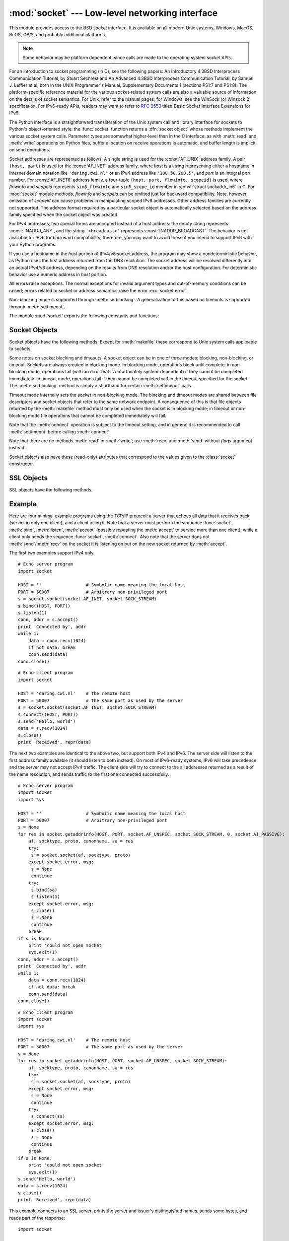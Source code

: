
:mod:`socket` --- Low-level networking interface
================================================

.. module:: socket
   :synopsis: Low-level networking interface.


This module provides access to the BSD *socket* interface. It is available on
all modern Unix systems, Windows, MacOS, BeOS, OS/2, and probably additional
platforms.

.. note::

   Some behavior may be platform dependent, since calls are made to the operating
   system socket APIs.

For an introduction to socket programming (in C), see the following papers: An
Introductory 4.3BSD Interprocess Communication Tutorial, by Stuart Sechrest and
An Advanced 4.3BSD Interprocess Communication Tutorial, by Samuel J.  Leffler et
al, both in the UNIX Programmer's Manual, Supplementary Documents 1 (sections
PS1:7 and PS1:8).  The platform-specific reference material for the various
socket-related system calls are also a valuable source of information on the
details of socket semantics.  For Unix, refer to the manual pages; for Windows,
see the WinSock (or Winsock 2) specification. For IPv6-ready APIs, readers may
want to refer to :rfc:`2553` titled Basic Socket Interface Extensions for IPv6.

.. index:: object: socket

The Python interface is a straightforward transliteration of the Unix system
call and library interface for sockets to Python's object-oriented style: the
:func:`socket` function returns a :dfn:`socket object` whose methods implement
the various socket system calls.  Parameter types are somewhat higher-level than
in the C interface: as with :meth:`read` and :meth:`write` operations on Python
files, buffer allocation on receive operations is automatic, and buffer length
is implicit on send operations.

Socket addresses are represented as follows: A single string is used for the
:const:`AF_UNIX` address family. A pair ``(host, port)`` is used for the
:const:`AF_INET` address family, where *host* is a string representing either a
hostname in Internet domain notation like ``'daring.cwi.nl'`` or an IPv4 address
like ``'100.50.200.5'``, and *port* is an integral port number. For
:const:`AF_INET6` address family, a four-tuple ``(host, port, flowinfo,
scopeid)`` is used, where *flowinfo* and *scopeid* represents ``sin6_flowinfo``
and ``sin6_scope_id`` member in :const:`struct sockaddr_in6` in C. For
:mod:`socket` module methods, *flowinfo* and *scopeid* can be omitted just for
backward compatibility. Note, however, omission of *scopeid* can cause problems
in manipulating scoped IPv6 addresses. Other address families are currently not
supported. The address format required by a particular socket object is
automatically selected based on the address family specified when the socket
object was created.

For IPv4 addresses, two special forms are accepted instead of a host address:
the empty string represents :const:`INADDR_ANY`, and the string
``'<broadcast>'`` represents :const:`INADDR_BROADCAST`. The behavior is not
available for IPv6 for backward compatibility, therefore, you may want to avoid
these if you intend to support IPv6 with your Python programs.

If you use a hostname in the *host* portion of IPv4/v6 socket address, the
program may show a nondeterministic behavior, as Python uses the first address
returned from the DNS resolution.  The socket address will be resolved
differently into an actual IPv4/v6 address, depending on the results from DNS
resolution and/or the host configuration.  For deterministic behavior use a
numeric address in *host* portion.

.. versionadded:: 2.5
   AF_NETLINK sockets are represented as  pairs ``pid, groups``.

All errors raise exceptions.  The normal exceptions for invalid argument types
and out-of-memory conditions can be raised; errors related to socket or address
semantics raise the error :exc:`socket.error`.

Non-blocking mode is supported through :meth:`setblocking`.  A generalization of
this based on timeouts is supported through :meth:`settimeout`.

The module :mod:`socket` exports the following constants and functions:


.. exception:: error

   .. index:: module: errno

   This exception is raised for socket-related errors. The accompanying value is
   either a string telling what went wrong or a pair ``(errno, string)``
   representing an error returned by a system call, similar to the value
   accompanying :exc:`os.error`. See the module :mod:`errno`, which contains names
   for the error codes defined by the underlying operating system.


.. exception:: herror

   This exception is raised for address-related errors, i.e. for functions that use
   *h_errno* in the C API, including :func:`gethostbyname_ex` and
   :func:`gethostbyaddr`.

   The accompanying value is a pair ``(h_errno, string)`` representing an error
   returned by a library call. *string* represents the description of *h_errno*, as
   returned by the :cfunc:`hstrerror` C function.


.. exception:: gaierror

   This exception is raised for address-related errors, for :func:`getaddrinfo` and
   :func:`getnameinfo`. The accompanying value is a pair ``(error, string)``
   representing an error returned by a library call. *string* represents the
   description of *error*, as returned by the :cfunc:`gai_strerror` C function. The
   *error* value will match one of the :const:`EAI_\*` constants defined in this
   module.


.. exception:: timeout

   This exception is raised when a timeout occurs on a socket which has had
   timeouts enabled via a prior call to :meth:`settimeout`.  The accompanying value
   is a string whose value is currently always "timed out".

   .. versionadded:: 2.3


.. data:: AF_UNIX
          AF_INET
          AF_INET6

   These constants represent the address (and protocol) families, used for the
   first argument to :func:`socket`.  If the :const:`AF_UNIX` constant is not
   defined then this protocol is unsupported.


.. data:: SOCK_STREAM
          SOCK_DGRAM
          SOCK_RAW
          SOCK_RDM
          SOCK_SEQPACKET

   These constants represent the socket types, used for the second argument to
   :func:`socket`. (Only :const:`SOCK_STREAM` and :const:`SOCK_DGRAM` appear to be
   generally useful.)


.. data:: SO_*
          SOMAXCONN
          MSG_*
          SOL_*
          IPPROTO_*
          IPPORT_*
          INADDR_*
          IP_*
          IPV6_*
          EAI_*
          AI_*
          NI_*
          TCP_*

   Many constants of these forms, documented in the Unix documentation on sockets
   and/or the IP protocol, are also defined in the socket module. They are
   generally used in arguments to the :meth:`setsockopt` and :meth:`getsockopt`
   methods of socket objects.  In most cases, only those symbols that are defined
   in the Unix header files are defined; for a few symbols, default values are
   provided.


.. data:: has_ipv6

   This constant contains a boolean value which indicates if IPv6 is supported on
   this platform.

   .. versionadded:: 2.3


.. function:: create_connection(address[, timeout])

   Connects to the *address* received (as usual, a ``(host, port)`` pair), with an
   optional timeout for the connection.  Specially useful for higher-level
   protocols, it is not normally used directly from application-level code.
   Passing the optional *timeout* parameter will set the timeout on the socket
   instance (if it is not given or ``None``, the global default timeout setting is
   used).

   .. versionadded:: 2.6


.. function:: getaddrinfo(host, port[, family[, socktype[, proto[, flags]]]])

   Resolves the *host*/*port* argument, into a sequence of 5-tuples that contain
   all the necessary argument for the sockets manipulation. *host* is a domain
   name, a string representation of IPv4/v6 address or ``None``. *port* is a string
   service name (like ``'http'``), a numeric port number or ``None``.

   The rest of the arguments are optional and must be numeric if specified.  For
   *host* and *port*, by passing either an empty string or ``None``, you can pass
   ``NULL`` to the C API.  The :func:`getaddrinfo` function returns a list of
   5-tuples with the following structure:

   ``(family, socktype, proto, canonname, sockaddr)``

   *family*, *socktype*, *proto* are all integer and are meant to be passed to the
   :func:`socket` function. *canonname* is a string representing the canonical name
   of the *host*. It can be a numeric IPv4/v6 address when :const:`AI_CANONNAME` is
   specified for a numeric *host*. *sockaddr* is a tuple describing a socket
   address, as described above. See the source for the :mod:`httplib` and other
   library modules for a typical usage of the function.

   .. versionadded:: 2.2


.. function:: getfqdn([name])

   Return a fully qualified domain name for *name*. If *name* is omitted or empty,
   it is interpreted as the local host.  To find the fully qualified name, the
   hostname returned by :func:`gethostbyaddr` is checked, then aliases for the
   host, if available.  The first name which includes a period is selected.  In
   case no fully qualified domain name is available, the hostname as returned by
   :func:`gethostname` is returned.

   .. versionadded:: 2.0


.. function:: gethostbyname(hostname)

   Translate a host name to IPv4 address format.  The IPv4 address is returned as a
   string, such as  ``'100.50.200.5'``.  If the host name is an IPv4 address itself
   it is returned unchanged.  See :func:`gethostbyname_ex` for a more complete
   interface. :func:`gethostbyname` does not support IPv6 name resolution, and
   :func:`getaddrinfo` should be used instead for IPv4/v6 dual stack support.


.. function:: gethostbyname_ex(hostname)

   Translate a host name to IPv4 address format, extended interface. Return a
   triple ``(hostname, aliaslist, ipaddrlist)`` where *hostname* is the primary
   host name responding to the given *ip_address*, *aliaslist* is a (possibly
   empty) list of alternative host names for the same address, and *ipaddrlist* is
   a list of IPv4 addresses for the same interface on the same host (often but not
   always a single address). :func:`gethostbyname_ex` does not support IPv6 name
   resolution, and :func:`getaddrinfo` should be used instead for IPv4/v6 dual
   stack support.


.. function:: gethostname()

   Return a string containing the hostname of the machine where  the Python
   interpreter is currently executing. If you want to know the current machine's IP
   address, you may want to use ``gethostbyname(gethostname())``. This operation
   assumes that there is a valid address-to-host mapping for the host, and the
   assumption does not always hold. Note: :func:`gethostname` doesn't always return
   the fully qualified domain name; use ``getfqdn()`` (see above).


.. function:: gethostbyaddr(ip_address)

   Return a triple ``(hostname, aliaslist, ipaddrlist)`` where *hostname* is the
   primary host name responding to the given *ip_address*, *aliaslist* is a
   (possibly empty) list of alternative host names for the same address, and
   *ipaddrlist* is a list of IPv4/v6 addresses for the same interface on the same
   host (most likely containing only a single address). To find the fully qualified
   domain name, use the function :func:`getfqdn`. :func:`gethostbyaddr` supports
   both IPv4 and IPv6.


.. function:: getnameinfo(sockaddr, flags)

   Translate a socket address *sockaddr* into a 2-tuple ``(host, port)``. Depending
   on the settings of *flags*, the result can contain a fully-qualified domain name
   or numeric address representation in *host*.  Similarly, *port* can contain a
   string port name or a numeric port number.

   .. versionadded:: 2.2


.. function:: getprotobyname(protocolname)

   Translate an Internet protocol name (for example, ``'icmp'``) to a constant
   suitable for passing as the (optional) third argument to the :func:`socket`
   function.  This is usually only needed for sockets opened in "raw" mode
   (:const:`SOCK_RAW`); for the normal socket modes, the correct protocol is chosen
   automatically if the protocol is omitted or zero.


.. function:: getservbyname(servicename[, protocolname])

   Translate an Internet service name and protocol name to a port number for that
   service.  The optional protocol name, if given, should be ``'tcp'`` or
   ``'udp'``, otherwise any protocol will match.


.. function:: getservbyport(port[, protocolname])

   Translate an Internet port number and protocol name to a service name for that
   service.  The optional protocol name, if given, should be ``'tcp'`` or
   ``'udp'``, otherwise any protocol will match.


.. function:: socket([family[, type[, proto]]])

   Create a new socket using the given address family, socket type and protocol
   number.  The address family should be :const:`AF_INET` (the default),
   :const:`AF_INET6` or :const:`AF_UNIX`.  The socket type should be
   :const:`SOCK_STREAM` (the default), :const:`SOCK_DGRAM` or perhaps one of the
   other ``SOCK_`` constants.  The protocol number is usually zero and may be
   omitted in that case.


.. function:: ssl(sock[, keyfile, certfile])

   Initiate a SSL connection over the socket *sock*. *keyfile* is the name of a PEM
   formatted file that contains your private key. *certfile* is a PEM formatted
   certificate chain file. On success, a new :class:`SSLObject` is returned.

   .. warning::

      This does not do any certificate verification!


.. function:: socketpair([family[, type[, proto]]])

   Build a pair of connected socket objects using the given address family, socket
   type, and protocol number.  Address family, socket type, and protocol number are
   as for the :func:`socket` function above. The default family is :const:`AF_UNIX`
   if defined on the platform; otherwise, the default is :const:`AF_INET`.
   Availability: Unix.

   .. versionadded:: 2.4


.. function:: fromfd(fd, family, type[, proto])

   Duplicate the file descriptor *fd* (an integer as returned by a file object's
   :meth:`fileno` method) and build a socket object from the result.  Address
   family, socket type and protocol number are as for the :func:`socket` function
   above. The file descriptor should refer to a socket, but this is not checked ---
   subsequent operations on the object may fail if the file descriptor is invalid.
   This function is rarely needed, but can be used to get or set socket options on
   a socket passed to a program as standard input or output (such as a server
   started by the Unix inet daemon).  The socket is assumed to be in blocking mode.
   Availability: Unix.


.. function:: ntohl(x)

   Convert 32-bit positive integers from network to host byte order.  On machines
   where the host byte order is the same as network byte order, this is a no-op;
   otherwise, it performs a 4-byte swap operation.


.. function:: ntohs(x)

   Convert 16-bit positive integers from network to host byte order.  On machines
   where the host byte order is the same as network byte order, this is a no-op;
   otherwise, it performs a 2-byte swap operation.


.. function:: htonl(x)

   Convert 32-bit positive integers from host to network byte order.  On machines
   where the host byte order is the same as network byte order, this is a no-op;
   otherwise, it performs a 4-byte swap operation.


.. function:: htons(x)

   Convert 16-bit positive integers from host to network byte order.  On machines
   where the host byte order is the same as network byte order, this is a no-op;
   otherwise, it performs a 2-byte swap operation.


.. function:: inet_aton(ip_string)

   Convert an IPv4 address from dotted-quad string format (for example,
   '123.45.67.89') to 32-bit packed binary format, as a string four characters in
   length.  This is useful when conversing with a program that uses the standard C
   library and needs objects of type :ctype:`struct in_addr`, which is the C type
   for the 32-bit packed binary this function returns.

   If the IPv4 address string passed to this function is invalid,
   :exc:`socket.error` will be raised. Note that exactly what is valid depends on
   the underlying C implementation of :cfunc:`inet_aton`.

   :func:`inet_aton` does not support IPv6, and :func:`getnameinfo` should be used
   instead for IPv4/v6 dual stack support.


.. function:: inet_ntoa(packed_ip)

   Convert a 32-bit packed IPv4 address (a string four characters in length) to its
   standard dotted-quad string representation (for example, '123.45.67.89').  This
   is useful when conversing with a program that uses the standard C library and
   needs objects of type :ctype:`struct in_addr`, which is the C type for the
   32-bit packed binary data this function takes as an argument.

   If the string passed to this function is not exactly 4 bytes in length,
   :exc:`socket.error` will be raised. :func:`inet_ntoa` does not support IPv6, and
   :func:`getnameinfo` should be used instead for IPv4/v6 dual stack support.


.. function:: inet_pton(address_family, ip_string)

   Convert an IP address from its family-specific string format to a packed, binary
   format. :func:`inet_pton` is useful when a library or network protocol calls for
   an object of type :ctype:`struct in_addr` (similar to :func:`inet_aton`) or
   :ctype:`struct in6_addr`.

   Supported values for *address_family* are currently :const:`AF_INET` and
   :const:`AF_INET6`. If the IP address string *ip_string* is invalid,
   :exc:`socket.error` will be raised. Note that exactly what is valid depends on
   both the value of *address_family* and the underlying implementation of
   :cfunc:`inet_pton`.

   Availability: Unix (maybe not all platforms).

   .. versionadded:: 2.3


.. function:: inet_ntop(address_family, packed_ip)

   Convert a packed IP address (a string of some number of characters) to its
   standard, family-specific string representation (for example, ``'7.10.0.5'`` or
   ``'5aef:2b::8'``) :func:`inet_ntop` is useful when a library or network protocol
   returns an object of type :ctype:`struct in_addr` (similar to :func:`inet_ntoa`)
   or :ctype:`struct in6_addr`.

   Supported values for *address_family* are currently :const:`AF_INET` and
   :const:`AF_INET6`. If the string *packed_ip* is not the correct length for the
   specified address family, :exc:`ValueError` will be raised.  A
   :exc:`socket.error` is raised for errors from the call to :func:`inet_ntop`.

   Availability: Unix (maybe not all platforms).

   .. versionadded:: 2.3


.. function:: getdefaulttimeout()

   Return the default timeout in floating seconds for new socket objects. A value
   of ``None`` indicates that new socket objects have no timeout. When the socket
   module is first imported, the default is ``None``.

   .. versionadded:: 2.3


.. function:: setdefaulttimeout(timeout)

   Set the default timeout in floating seconds for new socket objects. A value of
   ``None`` indicates that new socket objects have no timeout. When the socket
   module is first imported, the default is ``None``.

   .. versionadded:: 2.3


.. data:: SocketType

   This is a Python type object that represents the socket object type. It is the
   same as ``type(socket(...))``.


.. seealso::

   Module :mod:`SocketServer`
      Classes that simplify writing network servers.


.. _socket-objects:

Socket Objects
--------------

Socket objects have the following methods.  Except for :meth:`makefile` these
correspond to Unix system calls applicable to sockets.


.. method:: socket.accept()

   Accept a connection. The socket must be bound to an address and listening for
   connections. The return value is a pair ``(conn, address)`` where *conn* is a
   *new* socket object usable to send and receive data on the connection, and
   *address* is the address bound to the socket on the other end of the connection.


.. method:: socket.bind(address)

   Bind the socket to *address*.  The socket must not already be bound. (The format
   of *address* depends on the address family --- see above.)

   .. note::

      This method has historically accepted a pair of parameters for :const:`AF_INET`
      addresses instead of only a tuple.  This was never intentional and is no longer
      available in Python 2.0 and later.


.. method:: socket.close()

   Close the socket.  All future operations on the socket object will fail. The
   remote end will receive no more data (after queued data is flushed). Sockets are
   automatically closed when they are garbage-collected.


.. method:: socket.connect(address)

   Connect to a remote socket at *address*. (The format of *address* depends on the
   address family --- see above.)

   .. note::

      This method has historically accepted a pair of parameters for :const:`AF_INET`
      addresses instead of only a tuple.  This was never intentional and is no longer
      available in Python 2.0 and later.


.. method:: socket.connect_ex(address)

   Like ``connect(address)``, but return an error indicator instead of raising an
   exception for errors returned by the C-level :cfunc:`connect` call (other
   problems, such as "host not found," can still raise exceptions).  The error
   indicator is ``0`` if the operation succeeded, otherwise the value of the
   :cdata:`errno` variable.  This is useful to support, for example, asynchronous
   connects.

   .. note::

      This method has historically accepted a pair of parameters for :const:`AF_INET`
      addresses instead of only a tuple. This was never intentional and is no longer
      available in Python 2.0 and later.


.. method:: socket.fileno()

   Return the socket's file descriptor (a small integer).  This is useful with
   :func:`select.select`.

   Under Windows the small integer returned by this method cannot be used where a
   file descriptor can be used (such as :func:`os.fdopen`).  Unix does not have
   this limitation.


.. method:: socket.getpeername()

   Return the remote address to which the socket is connected.  This is useful to
   find out the port number of a remote IPv4/v6 socket, for instance. (The format
   of the address returned depends on the address family --- see above.)  On some
   systems this function is not supported.


.. method:: socket.getsockname()

   Return the socket's own address.  This is useful to find out the port number of
   an IPv4/v6 socket, for instance. (The format of the address returned depends on
   the address family --- see above.)


.. method:: socket.getsockopt(level, optname[, buflen])

   Return the value of the given socket option (see the Unix man page
   :manpage:`getsockopt(2)`).  The needed symbolic constants (:const:`SO_\*` etc.)
   are defined in this module.  If *buflen* is absent, an integer option is assumed
   and its integer value is returned by the function.  If *buflen* is present, it
   specifies the maximum length of the buffer used to receive the option in, and
   this buffer is returned as a string.  It is up to the caller to decode the
   contents of the buffer (see the optional built-in module :mod:`struct` for a way
   to decode C structures encoded as strings).


.. method:: socket.listen(backlog)

   Listen for connections made to the socket.  The *backlog* argument specifies the
   maximum number of queued connections and should be at least 1; the maximum value
   is system-dependent (usually 5).


.. method:: socket.makefile([mode[, bufsize]])

   .. index:: single: I/O control; buffering

   Return a :dfn:`file object` associated with the socket.  (File objects are
   described in :ref:`bltin-file-objects`.) The file object
   references a :cfunc:`dup`\ ped version of the socket file descriptor, so the
   file object and socket object may be closed or garbage-collected independently.
   The socket must be in blocking mode (it can not have a timeout). The optional
   *mode* and *bufsize* arguments are interpreted the same way as by the built-in
   :func:`file` function; see :ref:`built-in-funcs` for more information.


.. method:: socket.recv(bufsize[, flags])

   Receive data from the socket.  The return value is a string representing the
   data received.  The maximum amount of data to be received at once is specified
   by *bufsize*.  See the Unix manual page :manpage:`recv(2)` for the meaning of
   the optional argument *flags*; it defaults to zero.

   .. note::

      For best match with hardware and network realities, the value of  *bufsize*
      should be a relatively small power of 2, for example, 4096.


.. method:: socket.recvfrom(bufsize[, flags])

   Receive data from the socket.  The return value is a pair ``(string, address)``
   where *string* is a string representing the data received and *address* is the
   address of the socket sending the data.  See the Unix manual page
   :manpage:`recv(2)` for the meaning of the optional argument *flags*; it defaults
   to zero. (The format of *address* depends on the address family --- see above.)


.. method:: socket.recvfrom_into(buffer[, nbytes[, flags]])

   Receive data from the socket, writing it into *buffer* instead of  creating a
   new string.  The return value is a pair ``(nbytes, address)`` where *nbytes* is
   the number of bytes received and *address* is the address of the socket sending
   the data.  See the Unix manual page :manpage:`recv(2)` for the meaning of the
   optional argument *flags*; it defaults to zero.  (The format of *address*
   depends on the address family --- see above.)

   .. versionadded:: 2.5


.. method:: socket.recv_into(buffer[, nbytes[, flags]])

   Receive up to *nbytes* bytes from the socket, storing the data into a buffer
   rather than creating a new string.     If *nbytes* is not specified (or 0),
   receive up to the size available in the given buffer. See the Unix manual page
   :manpage:`recv(2)` for the meaning of the optional argument *flags*; it defaults
   to zero.

   .. versionadded:: 2.5


.. method:: socket.send(string[, flags])

   Send data to the socket.  The socket must be connected to a remote socket.  The
   optional *flags* argument has the same meaning as for :meth:`recv` above.
   Returns the number of bytes sent. Applications are responsible for checking that
   all data has been sent; if only some of the data was transmitted, the
   application needs to attempt delivery of the remaining data.


.. method:: socket.sendall(string[, flags])

   Send data to the socket.  The socket must be connected to a remote socket.  The
   optional *flags* argument has the same meaning as for :meth:`recv` above.
   Unlike :meth:`send`, this method continues to send data from *string* until
   either all data has been sent or an error occurs.  ``None`` is returned on
   success.  On error, an exception is raised, and there is no way to determine how
   much data, if any, was successfully sent.


.. method:: socket.sendto(string[, flags], address)

   Send data to the socket.  The socket should not be connected to a remote socket,
   since the destination socket is specified by *address*.  The optional *flags*
   argument has the same meaning as for :meth:`recv` above.  Return the number of
   bytes sent. (The format of *address* depends on the address family --- see
   above.)


.. method:: socket.setblocking(flag)

   Set blocking or non-blocking mode of the socket: if *flag* is 0, the socket is
   set to non-blocking, else to blocking mode.  Initially all sockets are in
   blocking mode.  In non-blocking mode, if a :meth:`recv` call doesn't find any
   data, or if a :meth:`send` call can't immediately dispose of the data, a
   :exc:`error` exception is raised; in blocking mode, the calls block until they
   can proceed. ``s.setblocking(0)`` is equivalent to ``s.settimeout(0)``;
   ``s.setblocking(1)`` is equivalent to ``s.settimeout(None)``.


.. method:: socket.settimeout(value)

   Set a timeout on blocking socket operations.  The *value* argument can be a
   nonnegative float expressing seconds, or ``None``. If a float is given,
   subsequent socket operations will raise an :exc:`timeout` exception if the
   timeout period *value* has elapsed before the operation has completed.  Setting
   a timeout of ``None`` disables timeouts on socket operations.
   ``s.settimeout(0.0)`` is equivalent to ``s.setblocking(0)``;
   ``s.settimeout(None)`` is equivalent to ``s.setblocking(1)``.

   .. versionadded:: 2.3


.. method:: socket.gettimeout()

   Return the timeout in floating seconds associated with socket operations, or
   ``None`` if no timeout is set.  This reflects the last call to
   :meth:`setblocking` or :meth:`settimeout`.

   .. versionadded:: 2.3

Some notes on socket blocking and timeouts: A socket object can be in one of
three modes: blocking, non-blocking, or timeout.  Sockets are always created in
blocking mode.  In blocking mode, operations block until complete.  In
non-blocking mode, operations fail (with an error that is unfortunately
system-dependent) if they cannot be completed immediately.  In timeout mode,
operations fail if they cannot be completed within the timeout specified for the
socket.  The :meth:`setblocking` method is simply a shorthand for certain
:meth:`settimeout` calls.

Timeout mode internally sets the socket in non-blocking mode.  The blocking and
timeout modes are shared between file descriptors and socket objects that refer
to the same network endpoint.  A consequence of this is that file objects
returned by the :meth:`makefile` method must only be used when the socket is in
blocking mode; in timeout or non-blocking mode file operations that cannot be
completed immediately will fail.

Note that the :meth:`connect` operation is subject to the timeout setting, and
in general it is recommended to call :meth:`settimeout` before calling
:meth:`connect`.


.. method:: socket.setsockopt(level, optname, value)

   .. index:: module: struct

   Set the value of the given socket option (see the Unix manual page
   :manpage:`setsockopt(2)`).  The needed symbolic constants are defined in the
   :mod:`socket` module (:const:`SO_\*` etc.).  The value can be an integer or a
   string representing a buffer.  In the latter case it is up to the caller to
   ensure that the string contains the proper bits (see the optional built-in
   module :mod:`struct` for a way to encode C structures as strings).


.. method:: socket.shutdown(how)

   Shut down one or both halves of the connection.  If *how* is :const:`SHUT_RD`,
   further receives are disallowed.  If *how* is :const:`SHUT_WR`, further sends
   are disallowed.  If *how* is :const:`SHUT_RDWR`, further sends and receives are
   disallowed.

Note that there are no methods :meth:`read` or :meth:`write`; use :meth:`recv`
and :meth:`send` without *flags* argument instead.

Socket objects also have these (read-only) attributes that correspond to the
values given to the :class:`socket` constructor.


.. attribute:: socket.family

   The socket family.

   .. versionadded:: 2.5


.. attribute:: socket.type

   The socket type.

   .. versionadded:: 2.5


.. attribute:: socket.proto

   The socket protocol.

   .. versionadded:: 2.5


.. _ssl-objects:

SSL Objects
-----------

SSL objects have the following methods.


.. method:: SSL.write(s)

   Writes the string *s* to the on the object's SSL connection. The return value is
   the number of bytes written.


.. method:: SSL.read([n])

   If *n* is provided, read *n* bytes from the SSL connection, otherwise read until
   EOF. The return value is a string of the bytes read.


.. method:: SSL.server()

   Returns a string describing the server's certificate. Useful for debugging
   purposes; do not parse the content of this string because its format can't be
   parsed unambiguously.


.. method:: SSL.issuer()

   Returns a string describing the issuer of the server's certificate. Useful for
   debugging purposes; do not parse the content of this string because its format
   can't be parsed unambiguously.


.. _socket-example:

Example
-------

Here are four minimal example programs using the TCP/IP protocol: a server that
echoes all data that it receives back (servicing only one client), and a client
using it.  Note that a server must perform the sequence :func:`socket`,
:meth:`bind`, :meth:`listen`, :meth:`accept` (possibly repeating the
:meth:`accept` to service more than one client), while a client only needs the
sequence :func:`socket`, :meth:`connect`.  Also note that the server does not
:meth:`send`/:meth:`recv` on the  socket it is listening on but on the new
socket returned by :meth:`accept`.

The first two examples support IPv4 only. ::

   # Echo server program
   import socket

   HOST = ''                 # Symbolic name meaning the local host
   PORT = 50007              # Arbitrary non-privileged port
   s = socket.socket(socket.AF_INET, socket.SOCK_STREAM)
   s.bind((HOST, PORT))
   s.listen(1)
   conn, addr = s.accept()
   print 'Connected by', addr
   while 1:
       data = conn.recv(1024)
       if not data: break
       conn.send(data)
   conn.close()

::

   # Echo client program
   import socket

   HOST = 'daring.cwi.nl'    # The remote host
   PORT = 50007              # The same port as used by the server
   s = socket.socket(socket.AF_INET, socket.SOCK_STREAM)
   s.connect((HOST, PORT))
   s.send('Hello, world')
   data = s.recv(1024)
   s.close()
   print 'Received', repr(data)

The next two examples are identical to the above two, but support both IPv4 and
IPv6. The server side will listen to the first address family available (it
should listen to both instead). On most of IPv6-ready systems, IPv6 will take
precedence and the server may not accept IPv4 traffic. The client side will try
to connect to the all addresses returned as a result of the name resolution, and
sends traffic to the first one connected successfully. ::

   # Echo server program
   import socket
   import sys

   HOST = ''                 # Symbolic name meaning the local host
   PORT = 50007              # Arbitrary non-privileged port
   s = None
   for res in socket.getaddrinfo(HOST, PORT, socket.AF_UNSPEC, socket.SOCK_STREAM, 0, socket.AI_PASSIVE):
       af, socktype, proto, canonname, sa = res
       try:
   	s = socket.socket(af, socktype, proto)
       except socket.error, msg:
   	s = None
   	continue
       try:
   	s.bind(sa)
   	s.listen(1)
       except socket.error, msg:
   	s.close()
   	s = None
   	continue
       break
   if s is None:
       print 'could not open socket'
       sys.exit(1)
   conn, addr = s.accept()
   print 'Connected by', addr
   while 1:
       data = conn.recv(1024)
       if not data: break
       conn.send(data)
   conn.close()

::

   # Echo client program
   import socket
   import sys

   HOST = 'daring.cwi.nl'    # The remote host
   PORT = 50007              # The same port as used by the server
   s = None
   for res in socket.getaddrinfo(HOST, PORT, socket.AF_UNSPEC, socket.SOCK_STREAM):
       af, socktype, proto, canonname, sa = res
       try:
   	s = socket.socket(af, socktype, proto)
       except socket.error, msg:
   	s = None
   	continue
       try:
   	s.connect(sa)
       except socket.error, msg:
   	s.close()
   	s = None
   	continue
       break
   if s is None:
       print 'could not open socket'
       sys.exit(1)
   s.send('Hello, world')
   data = s.recv(1024)
   s.close()
   print 'Received', repr(data)

This example connects to an SSL server, prints the  server and issuer's
distinguished names, sends some bytes, and reads part of the response::

   import socket

   s = socket.socket(socket.AF_INET, socket.SOCK_STREAM)
   s.connect(('www.verisign.com', 443))

   ssl_sock = socket.ssl(s)

   print repr(ssl_sock.server())
   print repr(ssl_sock.issuer())

   # Set a simple HTTP request -- use httplib in actual code.
   ssl_sock.write("""GET / HTTP/1.0\r
   Host: www.verisign.com\r\n\r\n""")

   # Read a chunk of data.  Will not necessarily
   # read all the data returned by the server.
   data = ssl_sock.read()

   # Note that you need to close the underlying socket, not the SSL object.
   del ssl_sock
   s.close()

At this writing, this SSL example prints the following output (line breaks
inserted for readability)::

   '/C=US/ST=California/L=Mountain View/
    O=VeriSign, Inc./OU=Production Services/
    OU=Terms of use at www.verisign.com/rpa (c)00/
    CN=www.verisign.com'
   '/O=VeriSign Trust Network/OU=VeriSign, Inc./
    OU=VeriSign International Server CA - Class 3/
    OU=www.verisign.com/CPS Incorp.by Ref. LIABILITY LTD.(c)97 VeriSign'

